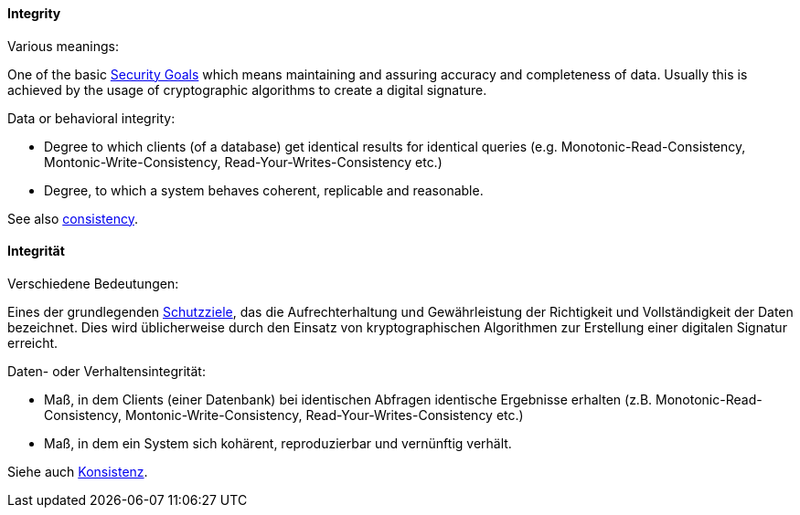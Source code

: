 [#term-integrity]

// tag::EN[]
==== Integrity 

Various meanings:



One of the basic <<term-security-goals,Security Goals>> which means maintaining and assuring accuracy and completeness of data. Usually this is achieved by the usage of cryptographic algorithms to create a digital signature.



Data or behavioral integrity:

  * Degree to which clients (of a database) get identical results for identical queries (e.g. Monotonic-Read-Consistency, Montonic-Write-Consistency, Read-Your-Writes-Consistency etc.)
  * Degree, to which a system behaves coherent, replicable and reasonable.

See also <<term-consistency,consistency>>.


// end::EN[]

// tag::DE[]
==== Integrität

Verschiedene Bedeutungen:



Eines der grundlegenden <<term-security-goals,Schutzziele>>, das die
Aufrechterhaltung und Gewährleistung der Richtigkeit und
Vollständigkeit der Daten bezeichnet. Dies wird üblicherweise durch
den Einsatz von kryptographischen Algorithmen zur Erstellung einer
digitalen Signatur erreicht.



Daten- oder Verhaltensintegrität: 

* Maß, in dem Clients (einer
Datenbank) bei identischen Abfragen identische Ergebnisse erhalten
(z.B. Monotonic-Read-Consistency, Montonic-Write-Consistency,
Read-Your-Writes-Consistency etc.)

* Maß, in dem ein System sich
kohärent, reproduzierbar und vernünftig verhält.

Siehe auch <<term-consistency,Konsistenz>>.



// end::DE[] 